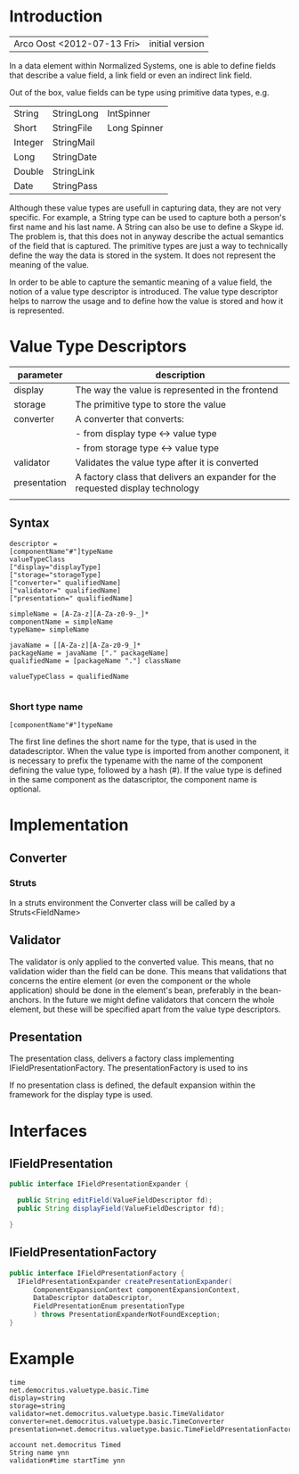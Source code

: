 
* Introduction

| Arco Oost <2012-07-13 Fri> | initial version |


In a data element within Normalized Systems, one is able to define fields that describe a value field, a link field or even an indirect link field.

Out of the box, value fields can be type using primitive data types, e.g.

| String      | StringLong | IntSpinner   |
| Short       | StringFile | Long Spinner |
| Integer     | StringMail |              |
| Long        | StringDate |              |
| Double      | StringLink |              |
| Date        | StringPass |              |
    
Although these value types are usefull in capturing data, they are not very specific. For example, a String type can be used to capture both a person's first name and his last name. A String can also be use to define a Skype id. The problem is, that this does not in anyway describe the actual semantics of the field that is captured. The primitive types are just a way to technically define the way the data is stored in the system. It does not represent the meaning of the value.

In order to be able to capture the semantic meaning of a value field, the notion of a value type descriptor is introduced. The value type descriptor helps to narrow the usage and to define how the value is stored and how it is represented.

* Value Type Descriptors

| parameter    | description                                                                    |
|--------------+--------------------------------------------------------------------------------|
| display      | The way the value is represented in the frontend                               |
| storage      | The primitive type to store the value                                          |
| converter    | A converter that converts:                                                     |
|              | - from display type <-> value type                                             |
|              | - from storage type <-> value type                                             |
| validator    | Validates the value type after it is converted                                 |
| presentation | A factory class that delivers an expander for the requested display technology |
|              |                                                                                |

** Syntax

#+BEGIN_SRC text
descriptor =
[componentName"#"]typeName
valueTypeClass
["display="displayType]
["storage="storageType]
["converter=" qualifiedName]
["validator=" qualifiedName]
["presentation=" qualifiedName]

simpleName = [A-Za-z][A-Za-z0-9-_]*
componentName = simpleName
typeName= simpleName

javaName = [[A-Za-z][A-Za-z0-9_]*
packageName = javaName ["." packageName]
qualifiedName = [packageName "."] className

valueTypeClass = qualifiedName

#+END_SRC

*** Short type name

#+BEGIN_SRC text
[componentName"#"]typeName
#+END_SRC

The first line defines the short name for the type, that is used in the datadescriptor. When the value type is imported from another component, it is necessary to prefix the typename with the name of the component defining the value type, followed by a hash (#). If the value type is defined in the same component as the datascriptor, the component name is optional.

* Implementation

** Converter

*** Struts

In a struts environment the Converter class will be called by a Struts<FieldName>

** Validator

The validator is only applied to the converted value. This means, that no validation wider than the field can be done. This means that validations that concerns the entire element (or even the component or the whole application) should be done in the element's bean, preferably in the bean-anchors. In the future we might define validators that concern the whole element, but these will be specified apart from the value type descriptors.

** Presentation

The presentation class, delivers a factory class implementing IFieldPresentationFactory. The presentationFactory is used to ins

If no presentation class is defined, the default expansion within the framework for the display type is used.

* Interfaces

** IFieldPresentation

#+BEGIN_SRC java
public interface IFieldPresentationExpander {

  public String editField(ValueFieldDescriptor fd);
  public String displayField(ValueFieldDescriptor fd);

}
#+END_SRC

** IFieldPresentationFactory

#+BEGIN_SRC java
public interface IFieldPresentationFactory {
  IFieldPresentationExpander createPresentationExpander(
      ComponentExpansionContext componentExpansionContext,
      DataDescriptor dataDescriptor,
      FieldPresentationEnum presentationType
      ) throws PresentationExpanderNotFoundException;
}
#+END_SRC
* Example

#+BEGIN_SRC text
time
net.democritus.valuetype.basic.Time
display=string
storage=string
validator=net.democritus.valuetype.basic.TimeValidator
converter=net.democritus.valuetype.basic.TimeConverter
presentation=net.democritus.valuetype.basic.TimeFieldPresentationFactory
#+END_SRC

#+BEGIN_SRC text
account net.democritus Timed
String name ynn
validation#time startTime ynn
#+END_SRC

